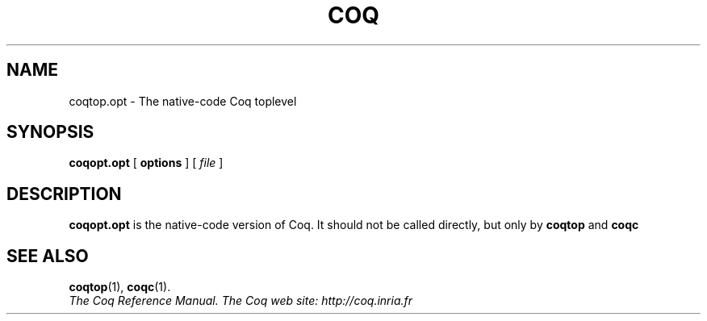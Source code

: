 .TH COQ 1 "April 24, 2001"

.SH NAME
coqtop.opt \- The native-code Coq toplevel


.SH SYNOPSIS
.B coqopt.opt
[
.B options
]
[
.I file
]

.SH DESCRIPTION

.B coqopt.opt
is the native-code version of Coq. It should not be called directly, but
only by
.B coqtop
and
.B coqc

.SH SEE ALSO

.BR coqtop (1),
.BR coqc (1).
.br
.I
The Coq Reference Manual.
.I
The Coq web site: http://coq.inria.fr


